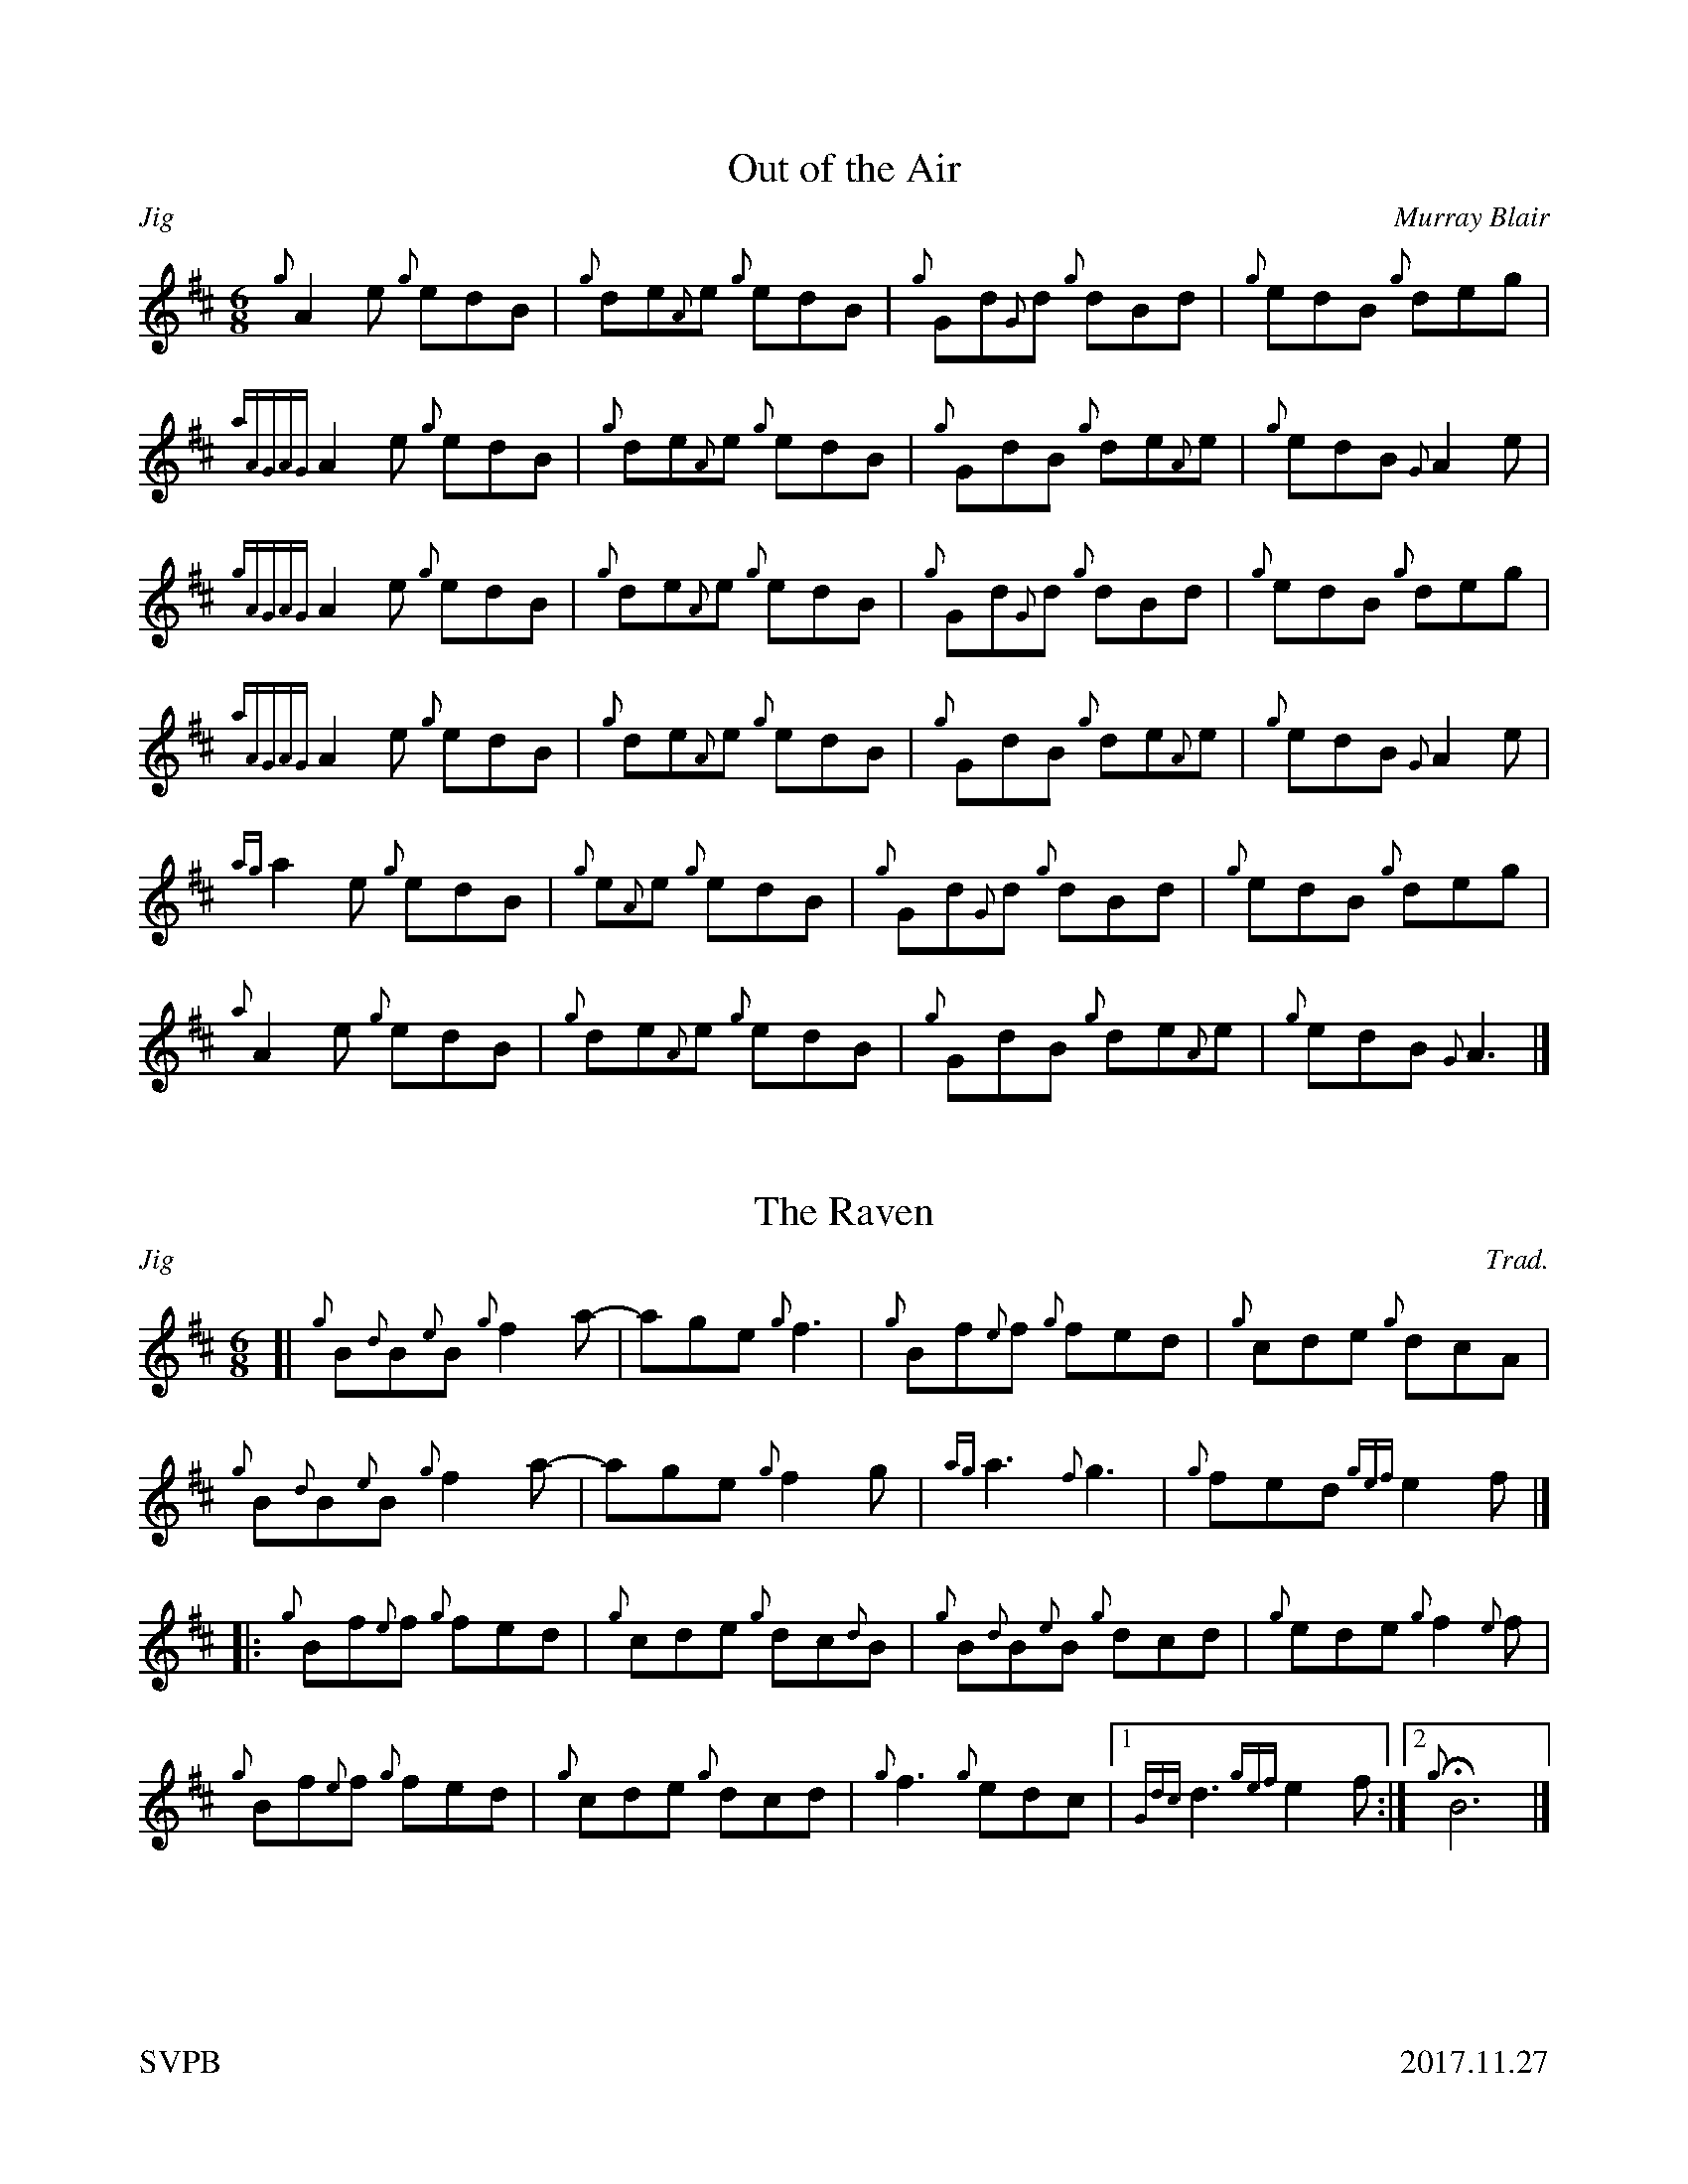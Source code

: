 %%titleformat T0, R-1 C1
%%footer "SVPB					2017.11.27"
%%straightflags false
%%flatbeams true
%%graceslurs false
X:1
T:Out of the Air
R:Jig
Z:Transcribed 27 November, 2017 by Stephen Beitzel
C:Murray Blair
M:6/8
L:1/8
K:D
{g}A2 e {g}edB | {g}de{A}e {g}edB | {g}Gd{G}d {g}dBd | {g}edB {g}deg |
{aAGAG}A2 e {g}edB | {g}de{A}e {g}edB | {g}GdB {g}de{A}e | {g}edB {G}A2 e |
{gAGAG}A2 e {g}edB | {g}de{A}e {g}edB | {g}Gd{G}d {g}dBd | {g}edB {g}deg |
{aAGAG}A2 e {g}edB | {g}de{A}e {g}edB | {g}GdB {g}de{A}e | {g}edB {G}A2 e |
[ {ag}a2 e {g}edB | {g}e{A}e {g}edB | {g}Gd{G}d {g}dBd | {g}edB {g}deg |
 {a}A2 e {g}edB | {g}de{A}e {g}edB | {g}GdB {g}de{A}e | {g}edB {G}A3 |]
X:2
T:The Raven
C:Trad.
R:Jig
M:6/8
L:1/8
Z:Transcribed 27 November, 2017 by Stephen Beitzel
K:D
[| {g}B{d}B{e}B {g}f2 a- | age {g}f3 | {g}Bf{e}f {g}fed | {g}cde {g}dcA |
{g}B{d}B{e}B {g}f2 a- | age {g}f2 g | {ag}a3 {f}g3 | {g}fed {gef}e2 f |]
[|: {g}Bf{e}f {g}fed | {g}cde {g}dc{d}B | {g}B{d}B{e}B {g}dcd | {g}ede {g}f2 {e}f |
{g}Bf{e}f {g}fed | {g}cde {g}dcd | {g}f3 {g}edc |1 {Gdc}d3 {gef}e2 f :|2 {g}!fermata!B6 |]